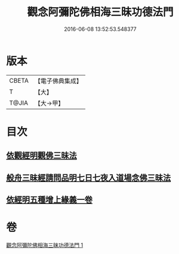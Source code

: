 #+TITLE: 觀念阿彌陀佛相海三昧功德法門 
#+DATE: 2016-06-08 13:52:53.548377

* 版本
 |     CBETA|【電子佛典集成】|
 |         T|【大】     |
 |     T@JIA|【大→甲】   |

* 目次
** [[file:KR6p0038_001.txt::001-0022b29][依觀經明觀佛三昧法]]
** [[file:KR6p0038_001.txt::001-0023b15][般舟三昧經請問品明七日七夜入道場念佛三昧法]]
** [[file:KR6p0038_001.txt::001-0024c5][依經明五種增上緣義一卷]]

* 卷
[[file:KR6p0038_001.txt][觀念阿彌陀佛相海三昧功德法門 1]]

